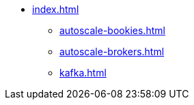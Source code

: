 * xref:index.adoc[]
** xref:autoscale-bookies.adoc[]
** xref:autoscale-brokers.adoc[]
** xref:kafka.adoc[]
